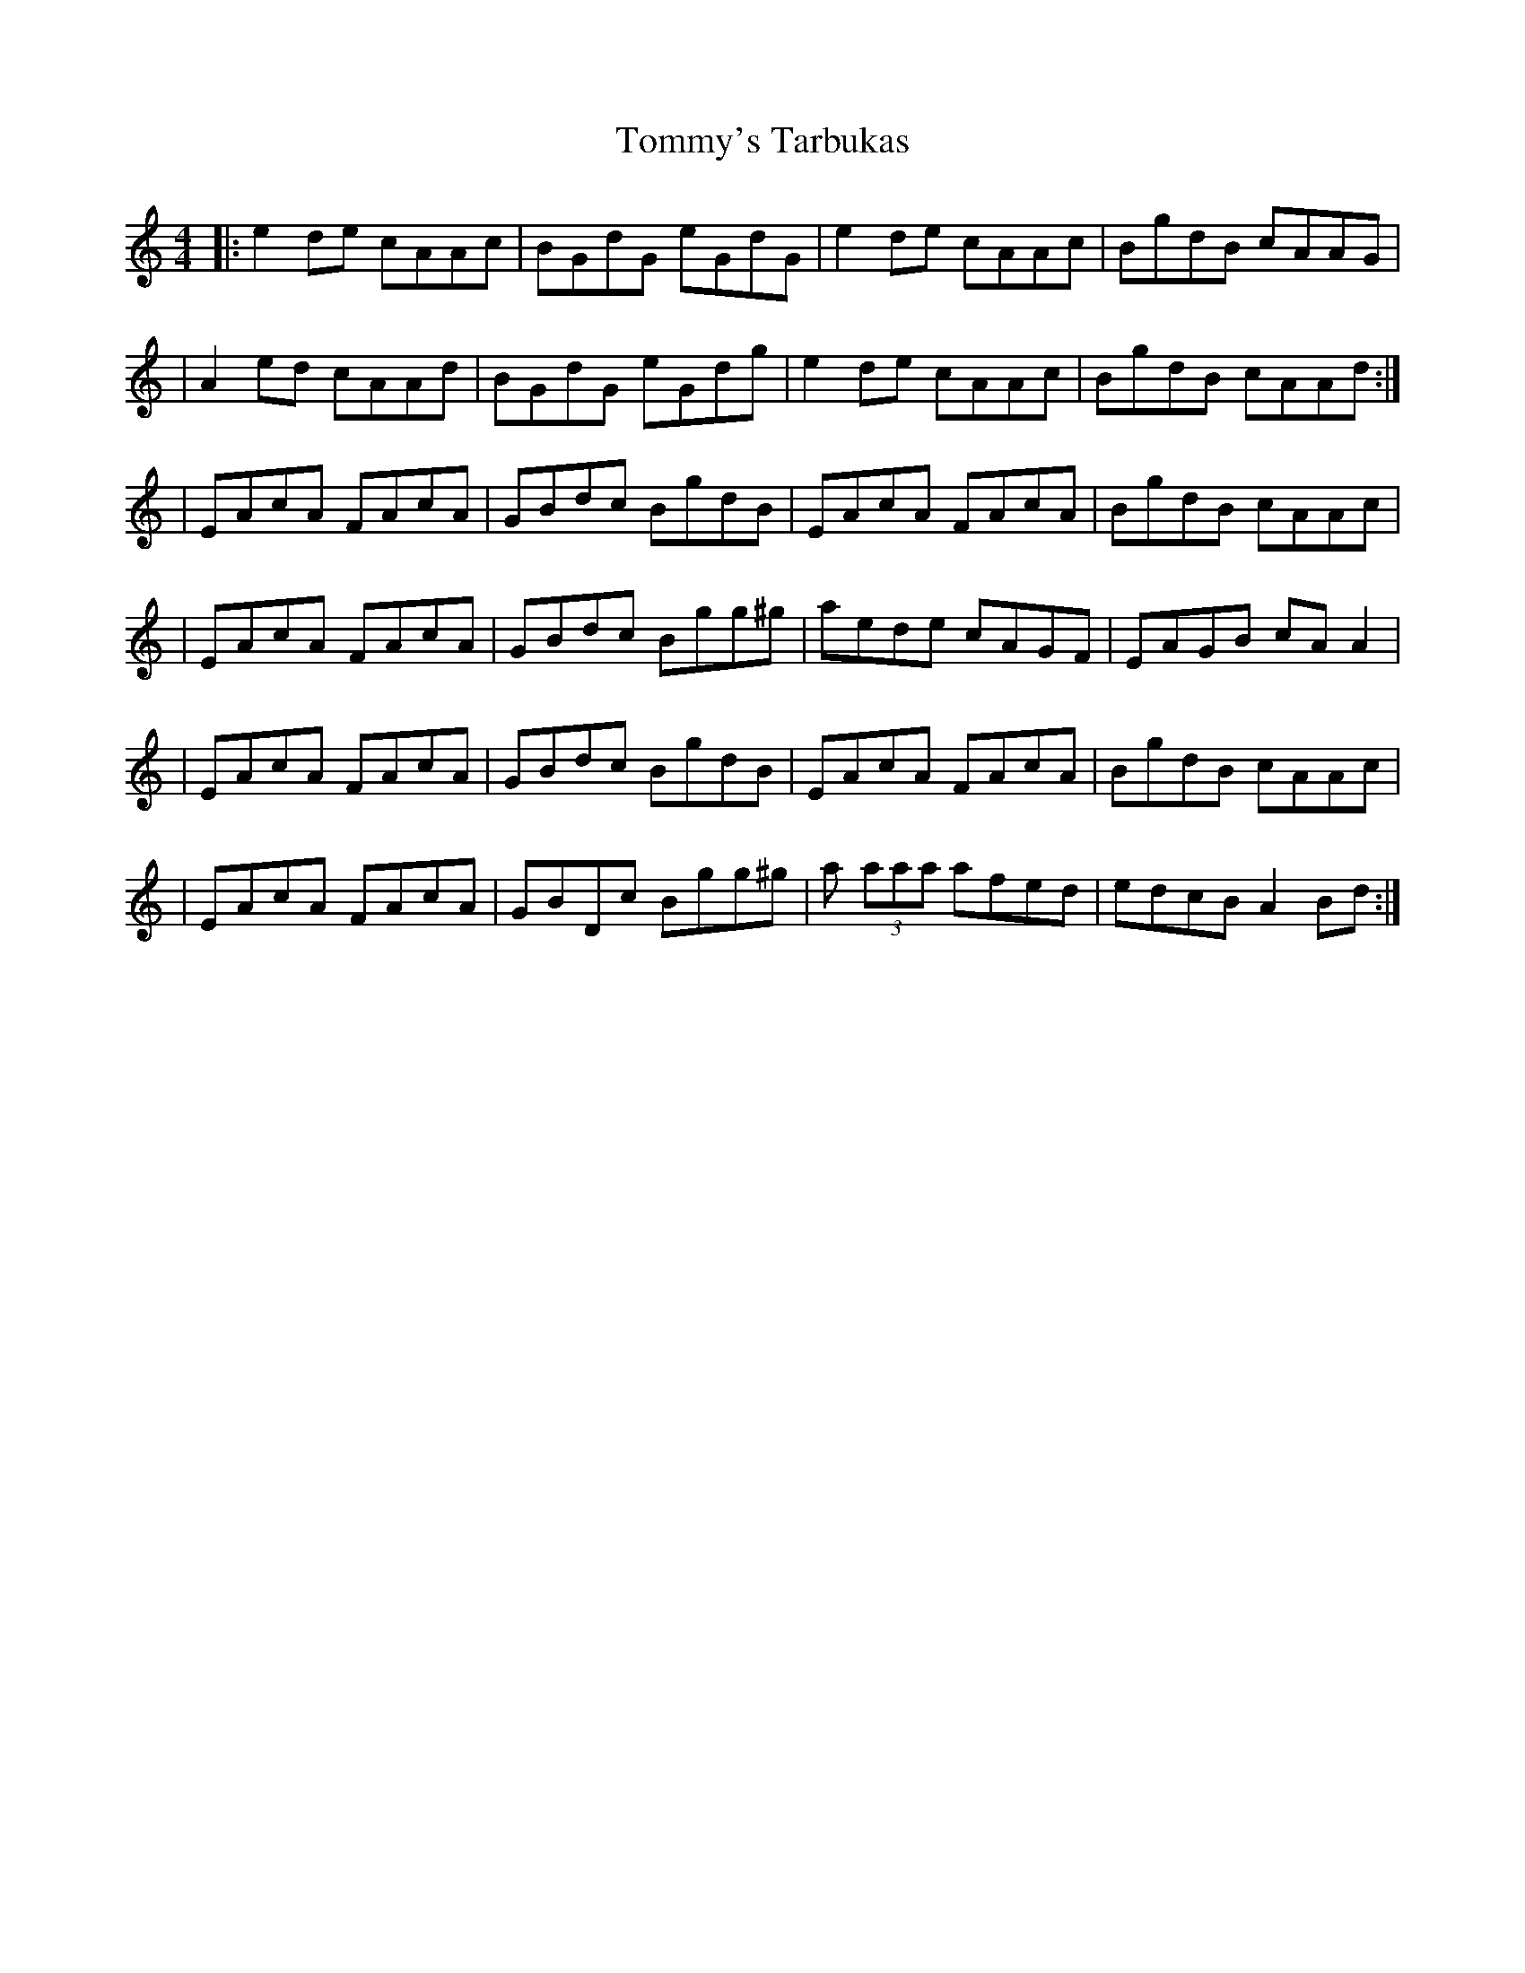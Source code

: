 X: 3
T: Tommy's Tarbukas
Z: Earl Adams
S: https://thesession.org/tunes/140#setting12762
R: reel
M: 4/4
L: 1/8
K: Amin
|: e2 de cAAc | BGdG eGdG | e2 de cAAc | BgdB cAAG || A2 ed cAAd | BGdG eGdg | e2 de cAAc | BgdB cAAd :|| EAcA FAcA | GBdc BgdB | EAcA FAcA | BgdB cAAc || EAcA FAcA | GBdc Bgg^g | aede cAGF | EAGB cAA2 || EAcA FAcA | GBdc BgdB | EAcA FAcA | BgdB cAAc || EAcA FAcA | GBDc Bgg^g | a (3aaa afed | edcB A2 Bd :|
